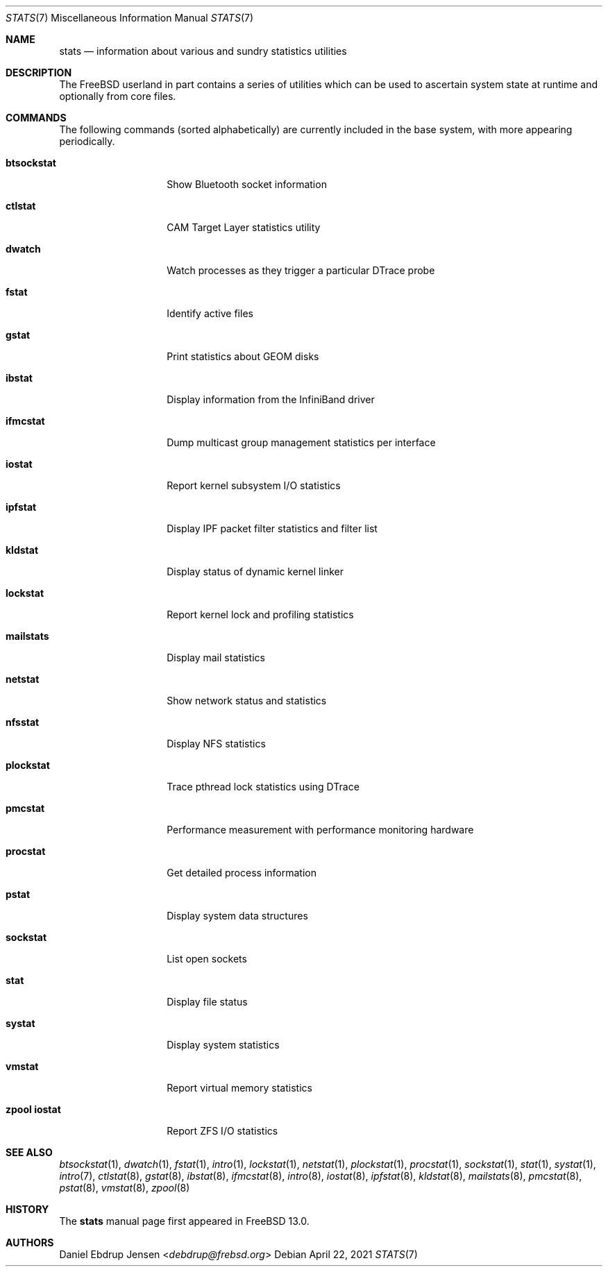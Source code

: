 .\"
.\" SPDX-License-Identifier: BSD-2-Clause-NQC
.\"
.\" Copyright (c) 2020 Daniel Ebdrup Jensen
.\"
.\" Redistribution and use in source and binary forms, with or without
.\" modification, are permitted provided that the following conditions
.\" are met:
.\" 1. Redistributions of source code must retain the above copyright
.\"    notice, this list of conditions and the following disclaimer.
.\" 2. Redistributions in binary form must reproduce the above copyright
.\"    notice, this list of conditions and the following disclaimer in the
.\"    documentation and/or other materials provided with the distribution.
.\"
.\" THIS SOFTWARE IS PROVIDED BY THE AUTHOR AND CONTRIBUTORS ``AS IS'' AND
.\" ANY EXPRESS OR IMPLIED WARRANTIES, INCLUDING, BUT NOT LIMITED TO, THE
.\" IMPLIED WARRANTIES OF MERCHANTABILITY AND FITNESS FOR A PARTICULAR PURPOSE
.\" ARE DISCLAIMED.  IN NO EVENT SHALL THE AUTHOR OR CONTRIBUTORS BE LIABLE
.\" FOR ANY DIRECT, INDIRECT, INCIDENTAL, SPECIAL, EXEMPLARY, OR CONSEQUENTIAL
.\" DAMAGES (INCLUDING, BUT NOT LIMITED TO, PROCUREMENT OF SUBSTITUTE GOODS
.\" OR SERVICES; LOSS OF USE, DATA, OR PROFITS; OR BUSINESS INTERRUPTION)
.\" HOWEVER CAUSED AND ON ANY THEORY OF LIABILITY, WHETHER IN CONTRACT, STRICT
.\" LIABILITY, OR TORT (INCLUDING NEGLIGENCE OR OTHERWISE) ARISING IN ANY WAY
.\" OUT OF THE USE OF THIS SOFTWARE, EVEN IF ADVISED OF THE POSSIBILITY OF
.\" SUCH DAMAGE.
.\"
.\" $NQC$
.\"
.Dd April 22, 2021
.Dt STATS 7
.Os
.Sh NAME
.Nm stats
.Nd information about various and sundry statistics utilities
.Sh DESCRIPTION
The
.Fx
userland in part contains a series of utilities which can be used
to ascertain system state at runtime and optionally from core files.
.Sh COMMANDS
The following commands
.Pq sorted alphabetically
are currently included in the base system, with more appearing periodically.
.Bl -tag -width "zpool iostat"
.It Nm btsockstat
Show Bluetooth socket information
.It Nm ctlstat
CAM Target Layer statistics utility
.It Nm dwatch
Watch processes as they trigger a particular DTrace probe
.It Nm fstat
Identify active files
.It Nm gstat
Print statistics about GEOM disks
.It Nm ibstat
Display information from the InfiniBand driver
.It Nm ifmcstat
Dump multicast group management statistics per interface
.It Nm iostat
Report kernel subsystem I/O statistics
.It Nm ipfstat
Display IPF packet filter statistics and filter list
.It Nm kldstat
Display status of dynamic kernel linker
.It Nm lockstat
Report kernel lock and profiling statistics
.It Nm mailstats
Display mail statistics
.It Nm netstat
Show network status and statistics
.It Nm nfsstat
Display NFS statistics
.It Nm plockstat
Trace pthread lock statistics using DTrace
.It Nm pmcstat
Performance measurement with performance monitoring hardware
.It Nm procstat
Get detailed process information
.It Nm pstat
Display system data structures
.It Nm sockstat
List open sockets
.It Nm stat
Display file status
.It Nm systat
Display system statistics
.It Nm vmstat
Report virtual memory statistics
.It Nm zpool iostat
Report ZFS I/O statistics
.El
.Sh SEE ALSO
.Xr btsockstat 1 ,
.Xr dwatch 1 ,
.Xr fstat 1 ,
.Xr intro 1 ,
.Xr lockstat 1 ,
.Xr netstat 1 ,
.Xr plockstat 1 ,
.Xr procstat 1 ,
.Xr sockstat 1 ,
.Xr stat 1 ,
.Xr systat 1 ,
.Xr intro 7 ,
.Xr ctlstat 8 ,
.Xr gstat 8 ,
.Xr ibstat 8 ,
.Xr ifmcstat 8 ,
.Xr intro 8 ,
.Xr iostat 8 ,
.Xr ipfstat 8 ,
.Xr kldstat 8 ,
.Xr mailstats 8 ,
.Xr pmcstat 8 ,
.Xr pstat 8 ,
.Xr vmstat 8 ,
.Xr zpool 8
.Sh HISTORY
The
.Nm
manual page first appeared in
.Fx 13.0 .
.Sh AUTHORS
.An Daniel Ebdrup Jensen Aq Mt debdrup@frebsd.org
